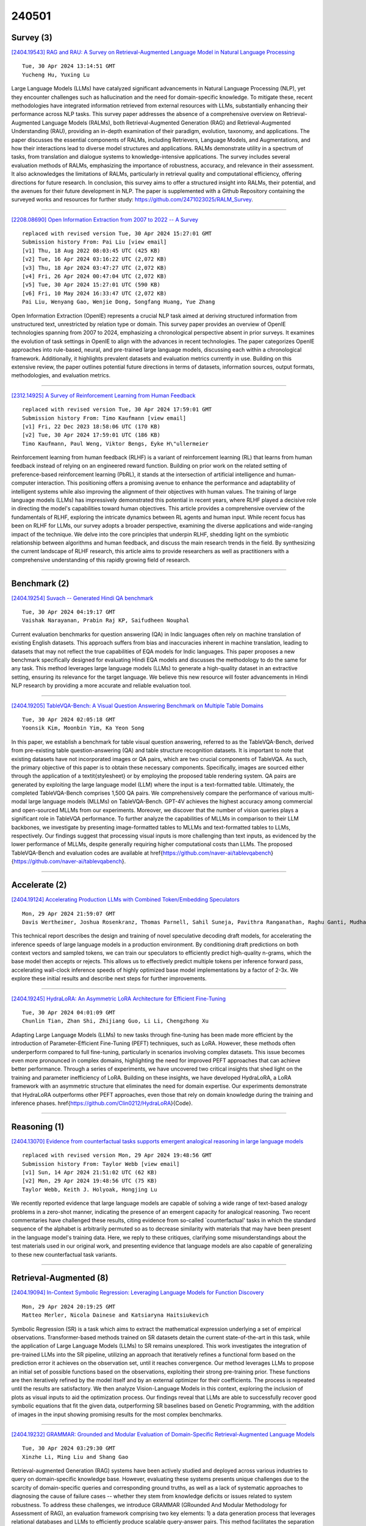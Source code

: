 240501
========

----------
Survey (3)
----------

`[2404.19543] RAG and RAU: A Survey on Retrieval-Augmented Language Model in Natural Language Processing <https://arxiv.org/abs/2404.19543>`__

::

    Tue, 30 Apr 2024 13:14:51 GMT
    Yucheng Hu, Yuxing Lu

Large Language Models (LLMs) have catalyzed significant advancements in Natural Language Processing (NLP), yet they encounter challenges such as hallucination and the need for domain-specific knowledge. To mitigate these, recent methodologies have integrated information retrieved from external resources with LLMs, substantially enhancing their performance across NLP tasks. This survey paper addresses the absence of a comprehensive overview on Retrieval-Augmented Language Models (RALMs), both Retrieval-Augmented Generation (RAG) and Retrieval-Augmented Understanding (RAU), providing an in-depth examination of their paradigm, evolution, taxonomy, and applications.
The paper discusses the essential components of RALMs, including Retrievers, Language Models, and Augmentations, and how their interactions lead to diverse model structures and applications. RALMs demonstrate utility in a spectrum of tasks, from translation and dialogue systems to knowledge-intensive applications. The survey includes several evaluation methods of RALMs, emphasizing the importance of robustness, accuracy, and relevance in their assessment. It also acknowledges the limitations of RALMs, particularly in retrieval quality and computational efficiency, offering directions for future research. In conclusion, this survey aims to offer a structured insight into RALMs, their potential, and the avenues for their future development in NLP.
The paper is supplemented with a Github Repository containing the surveyed works and resources for further study: https://github.com/2471023025/RALM_Survey.

------------

`[2208.08690] Open Information Extraction from 2007 to 2022 -- A Survey <https://arxiv.org/abs/2208.08690>`__

::

    replaced with revised version Tue, 30 Apr 2024 15:27:01 GMT
    Submission history From: Pai Liu [view email]
    [v1] Thu, 18 Aug 2022 08:03:45 UTC (425 KB)
    [v2] Tue, 16 Apr 2024 03:16:22 UTC (2,072 KB)
    [v3] Thu, 18 Apr 2024 03:47:27 UTC (2,072 KB)
    [v4] Fri, 26 Apr 2024 00:47:04 UTC (2,072 KB)
    [v5] Tue, 30 Apr 2024 15:27:01 UTC (590 KB)
    [v6] Fri, 10 May 2024 16:33:47 UTC (2,072 KB)
    Pai Liu, Wenyang Gao, Wenjie Dong, Songfang Huang, Yue Zhang

Open Information Extraction (OpenIE) represents a crucial NLP task aimed at deriving structured information from unstructured text, unrestricted by relation type or domain. This survey paper provides an overview of OpenIE technologies spanning from 2007 to 2024, emphasizing a chronological perspective absent in prior surveys. It examines the evolution of task settings in OpenIE to align with the advances in recent technologies. The paper categorizes OpenIE approaches into rule-based, neural, and pre-trained large language models, discussing each within a chronological framework. Additionally, it highlights prevalent datasets and evaluation metrics currently in use. Building on this extensive review, the paper outlines potential future directions in terms of datasets, information sources, output formats, methodologies, and evaluation metrics.

------------

`[2312.14925] A Survey of Reinforcement Learning from Human Feedback <https://arxiv.org/abs/2312.14925>`__

::

    replaced with revised version Tue, 30 Apr 2024 17:59:01 GMT
    Submission history From: Timo Kaufmann [view email]
    [v1] Fri, 22 Dec 2023 18:58:06 UTC (170 KB)
    [v2] Tue, 30 Apr 2024 17:59:01 UTC (186 KB)
    Timo Kaufmann, Paul Weng, Viktor Bengs, Eyke H\"ullermeier

Reinforcement learning from human feedback (RLHF) is a variant of reinforcement learning (RL) that learns from human feedback instead of relying on an engineered reward function. Building on prior work on the related setting of preference-based reinforcement learning (PbRL), it stands at the intersection of artificial intelligence and human-computer interaction. This positioning offers a promising avenue to enhance the performance and adaptability of intelligent systems while also improving the alignment of their objectives with human values. The training of large language models (LLMs) has impressively demonstrated this potential in recent years, where RLHF played a decisive role in directing the model's capabilities toward human objectives. This article provides a comprehensive overview of the fundamentals of RLHF, exploring the intricate dynamics between RL agents and human input. While recent focus has been on RLHF for LLMs, our survey adopts a broader perspective, examining the diverse applications and wide-ranging impact of the technique. We delve into the core principles that underpin RLHF, shedding light on the symbiotic relationship between algorithms and human feedback, and discuss the main research trends in the field. By synthesizing the current landscape of RLHF research, this article aims to provide researchers as well as practitioners with a comprehensive understanding of this rapidly growing field of research.

------------

-------------
Benchmark (2)
-------------

`[2404.19254] Suvach -- Generated Hindi QA benchmark <https://arxiv.org/abs/2404.19254>`__

::

    Tue, 30 Apr 2024 04:19:17 GMT
    Vaishak Narayanan, Prabin Raj KP, Saifudheen Nouphal

Current evaluation benchmarks for question answering (QA) in Indic languages often rely on machine translation of existing English datasets. This approach suffers from bias and inaccuracies inherent in machine translation, leading to datasets that may not reflect the true capabilities of EQA models for Indic languages. This paper proposes a new benchmark specifically designed for evaluating Hindi EQA models and discusses the methodology to do the same for any task. This method leverages large language models (LLMs) to generate a high-quality dataset in an extractive setting, ensuring its relevance for the target language. We believe this new resource will foster advancements in Hindi NLP research by providing a more accurate and reliable evaluation tool.

------------

`[2404.19205] TableVQA-Bench: A Visual Question Answering Benchmark on Multiple Table Domains <https://arxiv.org/abs/2404.19205>`__

::

    Tue, 30 Apr 2024 02:05:18 GMT
    Yoonsik Kim, Moonbin Yim, Ka Yeon Song

In this paper, we establish a benchmark for table visual question answering, referred to as the TableVQA-Bench, derived from pre-existing table question-answering (QA) and table structure recognition datasets. It is important to note that existing datasets have not incorporated images or QA pairs, which are two crucial components of TableVQA. As such, the primary objective of this paper is to obtain these necessary components. Specifically, images are sourced either through the application of a \textit{stylesheet} or by employing the proposed table rendering system. QA pairs are generated by exploiting the large language model (LLM) where the input is a text-formatted table. Ultimately, the completed TableVQA-Bench comprises 1,500 QA pairs. We comprehensively compare the performance of various multi-modal large language models (MLLMs) on TableVQA-Bench. GPT-4V achieves the highest accuracy among commercial and open-sourced MLLMs from our experiments. Moreover, we discover that the number of vision queries plays a significant role in TableVQA performance. To further analyze the capabilities of MLLMs in comparison to their LLM backbones, we investigate by presenting image-formatted tables to MLLMs and text-formatted tables to LLMs, respectively. Our findings suggest that processing visual inputs is more challenging than text inputs, as evidenced by the lower performance of MLLMs, despite generally requiring higher computational costs than LLMs. The proposed TableVQA-Bench and evaluation codes are available at \href{https://github.com/naver-ai/tablevqabench}{https://github.com/naver-ai/tablevqabench}.

------------

--------------
Accelerate (2)
--------------

`[2404.19124] Accelerating Production LLMs with Combined Token/Embedding Speculators <https://arxiv.org/abs/2404.19124>`__

::

    Mon, 29 Apr 2024 21:59:07 GMT
    Davis Wertheimer, Joshua Rosenkranz, Thomas Parnell, Sahil Suneja, Pavithra Ranganathan, Raghu Ganti, Mudhakar Srivatsa

This technical report describes the design and training of novel speculative decoding draft models, for accelerating the inference speeds of large language models in a production environment. By conditioning draft predictions on both context vectors and sampled tokens, we can train our speculators to efficiently predict high-quality n-grams, which the base model then accepts or rejects.
This allows us to effectively predict multiple tokens per inference forward pass, accelerating wall-clock inference speeds of highly optimized base model implementations by a factor of 2-3x. We explore these initial results and describe next steps for further improvements.

------------

`[2404.19245] HydraLoRA: An Asymmetric LoRA Architecture for Efficient Fine-Tuning <https://arxiv.org/abs/2404.19245>`__

::

    Tue, 30 Apr 2024 04:01:09 GMT
    Chunlin Tian, Zhan Shi, Zhijiang Guo, Li Li, Chengzhong Xu

Adapting Large Language Models (LLMs) to new tasks through fine-tuning has been made more efficient by the introduction of Parameter-Efficient Fine-Tuning (PEFT) techniques, such as LoRA. However, these methods often underperform compared to full fine-tuning, particularly in scenarios involving complex datasets. This issue becomes even more pronounced in complex domains, highlighting the need for improved PEFT approaches that can achieve better performance. Through a series of experiments, we have uncovered two critical insights that shed light on the training and parameter inefficiency of LoRA.
Building on these insights, we have developed HydraLoRA, a LoRA framework with an asymmetric structure that eliminates the need for domain expertise. Our experiments demonstrate that HydraLoRA outperforms other PEFT approaches, even those that rely on domain knowledge during the training and inference phases.
\href{https://github.com/Clin0212/HydraLoRA}{Code}.

------------

-------------
Reasoning (1)
-------------

`[2404.13070] Evidence from counterfactual tasks supports emergent analogical reasoning in large language models <https://arxiv.org/abs/2404.13070>`__

::

    replaced with revised version Mon, 29 Apr 2024 19:48:56 GMT
    Submission history From: Taylor Webb [view email]
    [v1] Sun, 14 Apr 2024 21:51:02 UTC (62 KB)
    [v2] Mon, 29 Apr 2024 19:48:56 UTC (75 KB)
    Taylor Webb, Keith J. Holyoak, Hongjing Lu

We recently reported evidence that large language models are capable of solving a wide range of text-based analogy problems in a zero-shot manner, indicating the presence of an emergent capacity for analogical reasoning. Two recent commentaries have challenged these results, citing evidence from so-called `counterfactual' tasks in which the standard sequence of the alphabet is arbitrarily permuted so as to decrease similarity with materials that may have been present in the language model's training data. Here, we reply to these critiques, clarifying some misunderstandings about the test materials used in our original work, and presenting evidence that language models are also capable of generalizing to these new counterfactual task variants.

------------

-----------------------
Retrieval-Augmented (8)
-----------------------

`[2404.19094] In-Context Symbolic Regression: Leveraging Language Models for Function Discovery <https://arxiv.org/abs/2404.19094>`__

::

    Mon, 29 Apr 2024 20:19:25 GMT
    Matteo Merler, Nicola Dainese and Katsiaryna Haitsiukevich

Symbolic Regression (SR) is a task which aims to extract the mathematical expression underlying a set of empirical observations. Transformer-based methods trained on SR datasets detain the current state-of-the-art in this task, while the application of Large Language Models (LLMs) to SR remains unexplored. This work investigates the integration of pre-trained LLMs into the SR pipeline, utilizing an approach that iteratively refines a functional form based on the prediction error it achieves on the observation set, until it reaches convergence. Our method leverages LLMs to propose an initial set of possible functions based on the observations, exploiting their strong pre-training prior. These functions are then iteratively refined by the model itself and by an external optimizer for their coefficients. The process is repeated until the results are satisfactory. We then analyze Vision-Language Models in this context, exploring the inclusion of plots as visual inputs to aid the optimization process. Our findings reveal that LLMs are able to successfully recover good symbolic equations that fit the given data, outperforming SR baselines based on Genetic Programming, with the addition of images in the input showing promising results for the most complex benchmarks.

------------

`[2404.19232] GRAMMAR: Grounded and Modular Evaluation of Domain-Specific Retrieval-Augmented Language Models <https://arxiv.org/abs/2404.19232>`__

::

    Tue, 30 Apr 2024 03:29:30 GMT
    Xinzhe Li, Ming Liu and Shang Gao

Retrieval-augmented Generation (RAG) systems have been actively studied and deployed across various industries to query on domain-specific knowledge base.
However, evaluating these systems presents unique challenges due to the scarcity of domain-specific queries and corresponding ground truths, as well as a lack of systematic approaches to diagnosing the cause of failure cases -- whether they stem from knowledge deficits or issues related to system robustness. To address these challenges, we introduce GRAMMAR (GRounded And Modular Methodology for Assessment of RAG), an evaluation framework comprising two key elements: 1) a data generation process that leverages relational databases and LLMs to efficiently produce scalable query-answer pairs. This method facilitates the separation of query logic from linguistic variations for enhanced debugging capabilities; and 2) an evaluation framework that differentiates knowledge gaps from robustness and enables the identification of defective modules. Our empirical results underscore the limitations of current reference-free evaluation approaches and the reliability of GRAMMAR to accurately identify model vulnerabilities.

------------

`[2404.19486] Safe Training with Sensitive In-domain Data: Leveraging Data Fragmentation To Mitigate Linkage Attacks <https://arxiv.org/abs/2404.19486>`__

::

    Tue, 30 Apr 2024 12:09:55 GMT
    Mariia Ignashina, Julia Ive

Current text generation models are trained using real data which can potentially contain sensitive information, such as confidential patient information and the like. Under certain conditions output of the training data which they have memorised can be triggered, exposing sensitive data. To mitigate against this risk we propose a safer alternative which sees fragmented data in the form of domain-specific short phrases randomly grouped together shared instead of full texts. Thus, text fragments that could re-identify an individual cannot be reproduced by the model in one sequence, giving significant protection against linkage attacks. We fine-tune several state-of-the-art LLMs using meaningful syntactic chunks to explore their utility. In particular, we fine-tune BERT-based models to predict two cardiovascular diagnoses. Our results demonstrate the capacity of LLMs to benefit from the pre-trained knowledge and deliver classification results when fine-tuned with fragmented data comparable to fine-tuning with full training data.

------------

`[2404.19543] RAG and RAU: A Survey on Retrieval-Augmented Language Model in Natural Language Processing <https://arxiv.org/abs/2404.19543>`__

::

    Tue, 30 Apr 2024 13:14:51 GMT
    Yucheng Hu, Yuxing Lu

Large Language Models (LLMs) have catalyzed significant advancements in Natural Language Processing (NLP), yet they encounter challenges such as hallucination and the need for domain-specific knowledge. To mitigate these, recent methodologies have integrated information retrieved from external resources with LLMs, substantially enhancing their performance across NLP tasks. This survey paper addresses the absence of a comprehensive overview on Retrieval-Augmented Language Models (RALMs), both Retrieval-Augmented Generation (RAG) and Retrieval-Augmented Understanding (RAU), providing an in-depth examination of their paradigm, evolution, taxonomy, and applications.
The paper discusses the essential components of RALMs, including Retrievers, Language Models, and Augmentations, and how their interactions lead to diverse model structures and applications. RALMs demonstrate utility in a spectrum of tasks, from translation and dialogue systems to knowledge-intensive applications. The survey includes several evaluation methods of RALMs, emphasizing the importance of robustness, accuracy, and relevance in their assessment. It also acknowledges the limitations of RALMs, particularly in retrieval quality and computational efficiency, offering directions for future research. In conclusion, this survey aims to offer a structured insight into RALMs, their potential, and the avenues for their future development in NLP.
The paper is supplemented with a Github Repository containing the surveyed works and resources for further study: https://github.com/2471023025/RALM_Survey.

------------

`[2404.19705] When to Retrieve: Teaching LLMs to Utilize Information Retrieval Effectively <https://arxiv.org/abs/2404.19705>`__

::

    Tue, 30 Apr 2024 16:52:55 GMT
    Tiziano Labruna, Jon Ander Campos, Gorka Azkune

In this paper, we demonstrate how Large Language Models (LLMs) can effectively learn to use an off-the-shelf information retrieval (IR) system specifically when additional context is required to answer a given question.
Given the performance of IR systems, the optimal strategy for question answering does not always entail external information retrieval; rather, it often involves leveraging the parametric memory of the LLM itself. Prior research has identified this phenomenon in the PopQA dataset, wherein the most popular questions are effectively addressed using the LLM's parametric memory, while less popular ones require IR system usage. Following this, we propose a tailored training approach for LLMs, leveraging existing open-domain question answering datasets. Here, LLMs are trained to generate a special token, <RET>, when they do not know the answer to a question. Our evaluation of the Adaptive Retrieval LLM (Adapt-LLM) on the PopQA dataset showcases improvements over the same LLM under three configurations: (i) retrieving information for all the questions, (ii) using always the parametric memory of the LLM, and (iii) using a popularity threshold to decide when to use a retriever. Through our analysis, we demonstrate that Adapt-LLM is able to generate the <RET> token when it determines that it does not know how to answer a question, indicating the need for IR, while it achieves notably high accuracy levels when it chooses to rely only on its parametric memory.

------------

`[2404.19729] A Framework for Leveraging Human Computation Gaming to Enhance Knowledge Graphs for Accuracy Critical Generative AI Applications <https://arxiv.org/abs/2404.19729>`__

::

    Tue, 30 Apr 2024 17:24:55 GMT
    Steph Buongiorno, Corey Clark

External knowledge graphs (KGs) can be used to augment large language models (LLMs), while simultaneously providing an explainable knowledge base of facts that can be inspected by a human. This approach may be particularly valuable in domains where explainability is critical, like human trafficking data analysis.
However, creating KGs can pose challenges. KGs parsed from documents may comprise explicit connections (those directly stated by a document) but miss implicit connections (those obvious to a human although not directly stated).
To address these challenges, this preliminary research introduces the GAME-KG framework, standing for "Gaming for Augmenting Metadata and Enhancing Knowledge Graphs." GAME-KG is a federated approach to modifying explicit as well as implicit connections in KGs by using crowdsourced feedback collected through video games. GAME-KG is shown through two demonstrations: a Unity test scenario from Dark Shadows, a video game that collects feedback on KGs parsed from US Department of Justice (DOJ) Press Releases on human trafficking, and a following experiment where OpenAI's GPT-4 is prompted to answer questions based on a modified and unmodified KG. Initial results suggest that GAME-KG can be an effective framework for enhancing KGs, while simultaneously providing an explainable set of structured facts verified by humans.

------------

`[2404.19744] PrivComp-KG : Leveraging Knowledge Graph and Large Language Models for Privacy Policy Compliance Verification <https://arxiv.org/abs/2404.19744>`__

::

    Tue, 30 Apr 2024 17:44:44 GMT
    Leon Garza, Lavanya Elluri, Anantaa Kotal, Aritran Piplai, Deepti Gupta, and Anupam Joshi

Data protection and privacy is becoming increasingly crucial in the digital era. Numerous companies depend on third-party vendors and service providers to carry out critical functions within their operations, encompassing tasks such as data handling and storage. However, this reliance introduces potential vulnerabilities, as these vendors' security measures and practices may not always align with the standards expected by regulatory bodies. Businesses are required, often under the penalty of law, to ensure compliance with the evolving regulatory rules. Interpreting and implementing these regulations pose challenges due to their complexity. Regulatory documents are extensive, demanding significant effort for interpretation, while vendor-drafted privacy policies often lack the detail required for full legal compliance, leading to ambiguity. To ensure a concise interpretation of the regulatory requirements and compliance of organizational privacy policy with said regulations, we propose a Large Language Model (LLM) and Semantic Web based approach for privacy compliance. In this paper, we develop the novel Privacy Policy Compliance Verification Knowledge Graph, PrivComp-KG. It is designed to efficiently store and retrieve comprehensive information concerning privacy policies, regulatory frameworks, and domain-specific knowledge pertaining to the legal landscape of privacy. Using Retrieval Augmented Generation, we identify the relevant sections in a privacy policy with corresponding regulatory rules. This information about individual privacy policies is populated into the PrivComp-KG. Combining this with the domain context and rules, the PrivComp-KG can be queried to check for compliance with privacy policies by each vendor against relevant policy regulations. We demonstrate the relevance of the PrivComp-KG, by verifying compliance of privacy policy documents for various organizations.

------------

`[2404.19360] Large Language Model Informed Patent Image Retrieval <https://arxiv.org/abs/2404.19360>`__

::

    Tue, 30 Apr 2024 08:45:16 GMT
    Hao-Cheng Lo, Jung-Mei Chu, Jieh Hsiang, Chun-Chieh Cho

In patent prosecution, image-based retrieval systems for identifying similarities between current patent images and prior art are pivotal to ensure the novelty and non-obviousness of patent applications. Despite their growing popularity in recent years, existing attempts, while effective at recognizing images within the same patent, fail to deliver practical value due to their limited generalizability in retrieving relevant prior art. Moreover, this task inherently involves the challenges posed by the abstract visual features of patent images, the skewed distribution of image classifications, and the semantic information of image descriptions. Therefore, we propose a language-informed, distribution-aware multimodal approach to patent image feature learning, which enriches the semantic understanding of patent image by integrating Large Language Models and improves the performance of underrepresented classes with our proposed distribution-aware contrastive losses. Extensive experiments on DeepPatent2 dataset show that our proposed method achieves state-of-the-art or comparable performance in image-based patent retrieval with mAP +53.3%, Recall@10 +41.8%, and MRR@10 +51.9%.
Furthermore, through an in-depth user analysis, we explore our model in aiding patent professionals in their image retrieval efforts, highlighting the model's real-world applicability and effectiveness.

------------

---------
Agent (4)
---------

`[2404.19065] HELPER-X: A Unified Instructable Embodied Agent to Tackle Four Interactive Vision-Language Domains with Memory-Augmented Language Models <https://arxiv.org/abs/2404.19065>`__

::

    Mon, 29 Apr 2024 19:12:42 GMT
    Gabriel Sarch, Sahil Somani, Raghav Kapoor, Michael J. Tarr, Katerina Fragkiadaki

Recent research on instructable agents has used memory-augmented Large Language Models (LLMs) as task planners, a technique that retrieves language-program examples relevant to the input instruction and uses them as in-context examples in the LLM prompt to improve the performance of the LLM in inferring the correct action and task plans. In this technical report, we extend the capabilities of HELPER, by expanding its memory with a wider array of examples and prompts, and by integrating additional APIs for asking questions. This simple expansion of HELPER into a shared memory enables the agent to work across the domains of executing plans from dialogue, natural language instruction following, active question asking, and commonsense room reorganization. We evaluate the agent on four diverse interactive visual-language embodied agent benchmarks: ALFRED, TEACh, DialFRED, and the Tidy Task. HELPER-X achieves few-shot, state-of-the-art performance across these benchmarks using a single agent, without requiring in-domain training, and remains competitive with agents that have undergone in-domain training.

------------

`[2404.18978] Towards Generalizable Agents in Text-Based Educational Environments: A Study of Integrating RL with LLMs <https://arxiv.org/abs/2404.18978>`__

::

    Mon, 29 Apr 2024 14:53:48 GMT
    Bahar Radmehr, Adish Singla, Tanja K\"aser

There has been a growing interest in developing learner models to enhance learning and teaching experiences in educational environments. However, existing works have primarily focused on structured environments relying on meticulously crafted representations of tasks, thereby limiting the agent's ability to generalize skills across tasks. In this paper, we aim to enhance the generalization capabilities of agents in open-ended text-based learning environments by integrating Reinforcement Learning (RL) with Large Language Models (LLMs). We investigate three types of agents: (i) RL-based agents that utilize natural language for state and action representations to find the best interaction strategy, (ii) LLM-based agents that leverage the model's general knowledge and reasoning through prompting, and (iii) hybrid LLM-assisted RL agents that combine these two strategies to improve agents' performance and generalization. To support the development and evaluation of these agents, we introduce PharmaSimText, a novel benchmark derived from the PharmaSim virtual pharmacy environment designed for practicing diagnostic conversations. Our results show that RL-based agents excel in task completion but lack in asking quality diagnostic questions. In contrast, LLM-based agents perform better in asking diagnostic questions but fall short of completing the task. Finally, hybrid LLM-assisted RL agents enable us to overcome these limitations, highlighting the potential of combining RL and LLMs to develop high-performing agents for open-ended learning environments.

------------

`[2309.17288] AutoAgents: A Framework for Automatic Agent Generation <https://arxiv.org/abs/2309.17288>`__

::

    replaced with revised version Mon, 29 Apr 2024 18:38:26 GMT
    Submission history From: Guangyao Chen [view email]
    [v1] Fri, 29 Sep 2023 14:46:30 UTC (12,661 KB)
    [v2] Sun, 15 Oct 2023 13:36:06 UTC (12,638 KB)
    [v3] Mon, 29 Apr 2024 18:38:26 UTC (17,114 KB)
    Guangyao Chen, Siwei Dong, Yu Shu, Ge Zhang, Jaward Sesay, B\"orje F. Karlsson, Jie Fu, Yemin Shi

Large language models (LLMs) have enabled remarkable advances in automated task-solving with multi-agent systems. However, most existing LLM-based multi-agent approaches rely on predefined agents to handle simple tasks, limiting the adaptability of multi-agent collaboration to different scenarios. Therefore, we introduce AutoAgents, an innovative framework that adaptively generates and coordinates multiple specialized agents to build an AI team according to different tasks. Specifically, AutoAgents couples the relationship between tasks and roles by dynamically generating multiple required agents based on task content and planning solutions for the current task based on the generated expert agents. Multiple specialized agents collaborate with each other to efficiently accomplish tasks. Concurrently, an observer role is incorporated into the framework to reflect on the designated plans and agents' responses and improve upon them. Our experiments on various benchmarks demonstrate that AutoAgents generates more coherent and accurate solutions than the existing multi-agent methods. This underscores the significance of assigning different roles to different tasks and of team cooperation, offering new perspectives for tackling complex tasks. The repository of this project is available at this https URL.

------------

`[2404.18081] ComposerX: Multi-Agent Symbolic Music Composition with LLMs <https://arxiv.org/abs/2404.18081>`__

::

    replaced with revised version Tue, 30 Apr 2024 14:14:26 GMT
    Submission history From: Qikai Yang [view email]
    [v1] Sun, 28 Apr 2024 06:17:42 UTC (8,874 KB)
    [v2] Tue, 30 Apr 2024 14:14:26 UTC (8,874 KB)
    Qixin Deng, Qikai Yang, Ruibin Yuan, Yipeng Huang, Yi Wang, Xubo Liu, Zeyue Tian, Jiahao Pan, Ge Zhang, Hanfeng Lin, Yizhi Li, Yinghao Ma, Jie Fu, Chenghua Lin, Emmanouil Benetos, Wenwu Wang, Guangyu Xia, Wei Xue, Yike Guo

Music composition represents the creative side of humanity, and itself is a complex task that requires abilities to understand and generate information with long dependency and harmony constraints. While demonstrating impressive capabilities in STEM subjects, current LLMs easily fail in this task, generating ill-written music even when equipped with modern techniques like In-Context-Learning and Chain-of-Thoughts. To further explore and enhance LLMs' potential in music composition by leveraging their reasoning ability and the large knowledge base in music history and theory, we propose ComposerX, an agent-based symbolic music generation framework. We find that applying a multi-agent approach significantly improves the music composition quality of GPT-4. The results demonstrate that ComposerX is capable of producing coherent polyphonic music compositions with captivating melodies, while adhering to user instructions.

------------

----------
Other (48)
----------

`[2404.19146] Automated Construction of Theme-specific Knowledge Graphs <https://arxiv.org/abs/2404.19146>`__

::

    Mon, 29 Apr 2024 23:14:14 GMT
    Linyi Ding, Sizhe Zhou, Jinfeng Xiao, Jiawei Han

Despite widespread applications of knowledge graphs (KGs) in various tasks such as question answering and intelligent conversational systems, existing KGs face two major challenges: information granularity and deficiency in timeliness. These hinder considerably the retrieval and analysis of in-context, fine-grained, and up-to-date knowledge from KGs, particularly in highly specialized themes (e.g., specialized scientific research) and rapidly evolving contexts (e.g., breaking news or disaster tracking). To tackle such challenges, we propose a theme-specific knowledge graph (i.e., ThemeKG), a KG constructed from a theme-specific corpus, and design an unsupervised framework for ThemeKG construction (named TKGCon). The framework takes raw theme-specific corpus and generates a high-quality KG that includes salient entities and relations under the theme. Specifically, we start with an entity ontology of the theme from Wikipedia, based on which we then generate candidate relations by Large Language Models (LLMs) to construct a relation ontology. To parse the documents from the theme corpus, we first map the extracted entity pairs to the ontology and retrieve the candidate relations. Finally, we incorporate the context and ontology to consolidate the relations for entity pairs. We observe that directly prompting GPT-4 for theme-specific KG leads to inaccurate entities (such as "two main types" as one entity in the query result) and unclear (such as "is", "has") or wrong relations (such as "have due to", "to start"). In contrast, by constructing the theme-specific KG step by step, our model outperforms GPT-4 and could consistently identify accurate entities and relations. Experimental results also show that our framework excels in evaluations compared with various KG construction baselines.

------------

`[2404.19234] Multi-hop Question Answering over Knowledge Graphs using Large Language Models <https://arxiv.org/abs/2404.19234>`__

::

    Tue, 30 Apr 2024 03:31:03 GMT
    Abir Chakraborty

Knowledge graphs (KGs) are large datasets with specific structures representing large knowledge bases (KB) where each node represents a key entity and relations amongst them are typed edges. Natural language queries formed to extract information from a KB entail starting from specific nodes and reasoning over multiple edges of the corresponding KG to arrive at the correct set of answer nodes. Traditional approaches of question answering on KG are based on (a) semantic parsing (SP), where a logical form (e.g., S-expression, SPARQL query, etc.) is generated using node and edge embeddings and then reasoning over these representations or tuning language models to generate the final answer directly, or (b) information-retrieval based that works by extracting entities and relations sequentially. In this work, we evaluate the capability of (LLMs) to answer questions over KG that involve multiple hops. We show that depending upon the size and nature of the KG we need different approaches to extract and feed the relevant information to an LLM since every LLM comes with a fixed context window. We evaluate our approach on six KGs with and without the availability of example-specific sub-graphs and show that both the IR and SP-based methods can be adopted by LLMs resulting in an extremely competitive performance.

------------

`[2404.19336] Improving LLM Classification of Logical Errors by Integrating Error Relationship into Prompts <https://arxiv.org/abs/2404.19336>`__

::

    Tue, 30 Apr 2024 08:03:22 GMT
    Yanggyu Lee, Suchae Jeong, Jihie Kim

LLMs trained in the understanding of programming syntax are now providing effective assistance to developers and are being used in programming education such as in generation of coding problem examples or providing code explanations. A key aspect of programming education is understanding and dealing with error message. However, 'logical errors' in which the program operates against the programmer's intentions do not receive error messages from the compiler. In this study, building on existing research on programming errors, we first define the types of logical errors that can occur in programming in general. Based on the definition, we propose an effective approach for detecting logical errors with LLMs that makes use of relations among error types in the Chain-of-Thought and Tree-of-Thought prompts. The experimental results indicate that when such logical error descriptions in the prompt are used, the average classifition performance is about 21% higher than the ones without them. We also conducted an experiment for exploiting the relations among errors in generating a new logical error dataset using LLMs. As there is very limited dataset for logical errors such benchmark dataset can be very useful for various programming related applications. We expect that our work can assist novice programmers in identifying the causes of code errors and correct them more effectively.

------------

`[2404.19721] PANGeA: Procedural Artificial Narrative using Generative AI for Turn-Based Video Games <https://arxiv.org/abs/2404.19721>`__

::

    Tue, 30 Apr 2024 17:11:54 GMT
    Steph Buongiorno, Lawrence Jake Klinkert, Tanishq Chawla, Zixin Zhuang, Corey Clark

This research introduces Procedural Artificial Narrative using Generative AI (PANGeA), a structured approach for leveraging large language models (LLMs), guided by a game designer's high-level criteria, to generate narrative content for turn-based role-playing video games (RPGs). Distinct from prior applications of LLMs used for video game design, PANGeA innovates by not only generating game level data (which includes, but is not limited to, setting, key items, and non-playable characters (NPCs)), but by also fostering dynamic, free-form interactions between the player and the environment that align with the procedural game narrative. The NPCs generated by PANGeA are personality-biased and express traits from the Big 5 Personality Model in their generated responses. PANGeA addresses challenges behind ingesting free-form text input, which can prompt LLM responses beyond the scope of the game narrative. A novel validation system that uses the LLM's intelligence evaluates text input and aligns generated responses with the unfolding narrative. Making these interactions possible, PANGeA is supported by a server that hosts a custom memory system that supplies context for augmenting generated responses thus aligning them with the procedural narrative. For its broad application, the server has a REST interface enabling any game engine to integrate directly with PANGeA, as well as an LLM interface adaptable with local or private LLMs.
PANGeA's ability to foster dynamic narrative generation by aligning responses with the procedural narrative is demonstrated through an empirical study and ablation test of two versions of a demo game. These are, a custom, browser-based GPT and a Unity demo. As the results show, PANGeA holds potential to assist game designers in using LLMs to generate narrative-consistent content even when provided varied and unpredictable, free-form text input.

------------

`[2404.19048] A Framework for Real-time Safeguarding the Text Generation of Large Language <https://arxiv.org/abs/2404.19048>`__

::

    Mon, 29 Apr 2024 18:40:01 GMT
    Ximing Dong, Dayi Lin, Shaowei Wang, Ahmed E. Hassan

Large Language Models (LLMs) have significantly advanced natural language processing (NLP) tasks but also pose ethical and societal risks due to their propensity to generate harmful content. To address this, various approaches have been developed to safeguard LLMs from producing unsafe content. However, existing methods have limitations, including the need for training specific control models and proactive intervention during text generation, that lead to quality degradation and increased computational overhead. To mitigate those limitations, we propose LLMSafeGuard, a lightweight framework to safeguard LLM text generation in real-time. LLMSafeGuard integrates an external validator into the beam search algorithm during decoding, rejecting candidates that violate safety constraints while allowing valid ones to proceed. We introduce a similarity based validation approach, simplifying constraint introduction and eliminating the need for control model training. Additionally, LLMSafeGuard employs a context-wise timing selection strategy, intervening LLMs only when necessary. We evaluate LLMSafe-Guard on two tasks, detoxification and copyright safeguarding, and demonstrate its superior performance over SOTA baselines. For instance, LLMSafeGuard reduces the average toxic score of. LLM output by 29.7% compared to the best baseline meanwhile preserving similar linguistic quality as natural output in detoxification task. Similarly, in the copyright task, LLMSafeGuard decreases the Longest Common Subsequence (LCS) by 56.2% compared to baselines. Moreover, our context-wise timing selection strategy reduces inference time by at least 24% meanwhile maintaining comparable effectiveness as validating each time step. LLMSafeGuard also offers tunable parameters to balance its effectiveness and efficiency.

------------

`[2404.19055] Plan of Thoughts: Heuristic-Guided Problem Solving with Large Language Models <https://arxiv.org/abs/2404.19055>`__

::

    Mon, 29 Apr 2024 18:51:17 GMT
    Houjun Liu

While language models (LMs) offer significant capability in zero-shot reasoning tasks across a wide range of domains, they do not perform satisfactorily in problems which requires multi-step reasoning. Previous approaches to mitigate this involves breaking a larger, multi-step task into sub-tasks and asking the language model to generate proposals ("thoughts") for each sub-task and using exhaustive planning approaches such as DFS to compose a solution. In this work, we leverage this idea to introduce two new contributions: first, we formalize a planning-based approach to perform multi-step problem solving with LMs via Partially Observable Markov Decision Processes (POMDPs), with the LM's own reflections about the value of a state used as a search heuristic; second, leveraging the online POMDP solver POMCP, we demonstrate a superior success rate of 89.4% on the Game of 24 task as compared to existing approaches while also offering better anytime performance characteristics than fixed tree-search which is used previously. Taken together, these contributions allow modern LMs to decompose and solve larger-scale reasoning tasks more effectively.

------------

`[2404.19063] SuperCLUE-Fin: Graded Fine-Grained Analysis of Chinese LLMs on Diverse Financial Tasks and Applications <https://arxiv.org/abs/2404.19063>`__

::

    Mon, 29 Apr 2024 19:04:35 GMT
    Liang Xu, Lei Zhu, Yaotong Wu, Hang Xue

The SuperCLUE-Fin (SC-Fin) benchmark is a pioneering evaluation framework tailored for Chinese-native financial large language models (FLMs). It assesses FLMs across six financial application domains and twenty-five specialized tasks, encompassing theoretical knowledge and practical applications such as compliance, risk management, and investment analysis. Using multi-turn, open-ended conversations that mimic real-life scenarios, SC-Fin measures models on a range of criteria, including accurate financial understanding, logical reasoning, clarity, computational efficiency, business acumen, risk perception, and compliance with Chinese regulations.
In a rigorous evaluation involving over a thousand questions, SC-Fin identifies a performance hierarchy where domestic models like GLM-4 and MoonShot-v1-128k outperform others with an A-grade, highlighting the potential for further development in transforming theoretical knowledge into pragmatic financial solutions. This benchmark serves as a critical tool for refining FLMs in the Chinese context, directing improvements in financial knowledge databases, standardizing financial interpretations, and promoting models that prioritize compliance, risk management, and secure practices.
We create a contextually relevant and comprehensive benchmark that drives the development of AI in the Chinese financial sector. SC-Fin facilitates the advancement and responsible deployment of FLMs, offering valuable insights for enhancing model performance and usability for both individual and institutional users in the Chinese market..~\footnote{Our benchmark can be found at \url{https://www.CLUEbenchmarks.com}}.

------------

`[2404.19159] What Drives Performance in Multilingual Language Models? <https://arxiv.org/abs/2404.19159>`__

::

    Mon, 29 Apr 2024 23:49:19 GMT
    Sina Bagheri Nezhad and Ameeta Agrawal

This study investigates the factors influencing the performance of multilingual large language models (MLLMs) across diverse languages. We study 6 MLLMs, including masked language models, autoregressive models, and instruction-tuned LLMs, on the SIB-200 dataset, a topic classification dataset encompassing 204 languages. Our analysis considers three scenarios: ALL languages, SEEN languages (present in the model's pretraining data), and UNSEEN languages (not present or documented in the model's pretraining data in any meaningful way). We examine the impact of factors such as pretraining data size, general resource availability, language family, and script type on model performance. Decision tree analysis reveals that pretraining data size is the most influential factor for SEEN languages. However, interestingly, script type and language family are crucial for UNSEEN languages, highlighting the importance of cross-lingual transfer learning. Notably, model size and architecture do not significantly alter the most important features identified.
Our findings provide valuable insights into the strengths and limitations of current MLLMs and hope to guide the development of more effective and equitable multilingual NLP systems.

------------

`[2404.19335] StablePT: Towards Stable Prompting for Few-shot Learning via Input Separation <https://arxiv.org/abs/2404.19335>`__

::

    Tue, 30 Apr 2024 08:01:49 GMT
    Xiaoming Liu, Chen Liu, Zhaohan Zhang, Chengzhengxu Li, Longtian Wang, Yu Lan, Chao Shen

Large language models have shown their ability to become effective few-shot learners with prompting, revoluting the paradigm of learning with data scarcity. However, this approach largely depends on the quality of prompt initialization, and always exhibits large variability among different runs.
Such property makes prompt tuning highly unreliable and vulnerable to poorly constructed prompts, which limits its extension to more real-world applications. To tackle this issue, we propose to treat the hard prompt and soft prompt as separate inputs to mitigate noise brought by the prompt initialization. Furthermore, we optimize soft prompts with contrastive learning for utilizing class-aware information in the training process to maintain model performance. Experimental results demonstrate that \sysname outperforms state-of-the-art methods by 7.20% in accuracy and reduces the standard deviation by 2.02 on average. Furthermore, extensive experiments underscore its robustness and stability across 7 datasets covering various tasks.

------------

`[2404.19369] Evaluating Telugu Proficiency in Large Language Models_ A Comparative Analysis of ChatGPT and Gemini <https://arxiv.org/abs/2404.19369>`__

::

    Tue, 30 Apr 2024 08:55:01 GMT
    Katikela Sreeharsha Kishore, Rahimanuddin Shaik

The growing prominence of large language models (LLMs) necessitates the exploration of their capabilities beyond English. This research investigates the Telugu language proficiency of ChatGPT and Gemini, two leading LLMs.
Through a designed set of 20 questions encompassing greetings, grammar, vocabulary, common phrases, task completion, and situational reasoning, the study delves into their strengths and weaknesses in handling Telugu. The analysis aims to identify the LLM that demonstrates a deeper understanding of Telugu grammatical structures, possesses a broader vocabulary, and exhibits superior performance in tasks like writing and reasoning. By comparing their ability to comprehend and use everyday Telugu expressions, the research sheds light on their suitability for real-world language interaction. Furthermore, the evaluation of adaptability and reasoning capabilities provides insights into how each LLM leverages Telugu to respond to dynamic situations. This comparative analysis contributes to the ongoing discussion on multilingual capabilities in AI and paves the way for future research in developing LLMs that can seamlessly integrate with Telugu-speaking communities.

------------

`[2404.19409] Countering Reward Over-optimization in LLM with Demonstration-Guided Reinforcement Learning <https://arxiv.org/abs/2404.19409>`__

::

    Tue, 30 Apr 2024 09:57:21 GMT
    Mathieu Rita, Florian Strub, Rahma Chaabouni, Paul Michel, Emmanuel Dupoux, Olivier Pietquin

While Reinforcement Learning (RL) has been proven essential for tuning large language models (LLMs), it can lead to reward over-optimization (ROO). Existing approaches address ROO by adding KL regularization, requiring computationally expensive hyperparameter tuning. Additionally, KL regularization focuses solely on regularizing the language policy, neglecting a potential source of regularization: the reward function itself. Inspired by demonstration-guided RL, we here introduce the Reward Calibration from Demonstration (RCfD), which leverages human demonstrations and a reward model to recalibrate the reward objective. Formally, given a prompt, the RCfD objective minimizes the distance between the demonstrations' and LLM's rewards rather than directly maximizing the reward function. This objective shift avoids incentivizing the LLM to exploit the reward model and promotes more natural and diverse language generation. We show the effectiveness of RCfD on three language tasks, which achieves comparable performance to carefully tuned baselines while mitigating ROO.

------------

`[2404.19432] Can Large Language Models put 2 and 2 together? Probing for Entailed Arithmetical Relationships <https://arxiv.org/abs/2404.19432>`__

::

    Tue, 30 Apr 2024 10:28:04 GMT
    D. Panas, S. Seth and V. Belle

Two major areas of interest in the era of Large Language Models regard questions of what do LLMs know, and if and how they may be able to reason (or rather, approximately reason). Since to date these lines of work progressed largely in parallel (with notable exceptions), we are interested in investigating the intersection: probing for reasoning about the implicitly-held knowledge. Suspecting the performance to be lacking in this area, we use a very simple set-up of comparisons between cardinalities associated with elements of various subjects (e.g. the number of legs a bird has versus the number of wheels on a tricycle). We empirically demonstrate that although LLMs make steady progress in knowledge acquisition and (pseudo)reasoning with each new GPT release, their capabilities are limited to statistical inference only. It is difficult to argue that pure statistical learning can cope with the combinatorial explosion inherent in many commonsense reasoning tasks, especially once arithmetical notions are involved. Further, we argue that bigger is not always better and chasing purely statistical improvements is flawed at the core, since it only exacerbates the dangerous conflation of the production of correct answers with genuine reasoning ability.

------------

`[2404.19482] FactCheck Editor: Multilingual Text Editor with End-to-End fact-checking <https://arxiv.org/abs/2404.19482>`__

::

    Tue, 30 Apr 2024 11:55:20 GMT
    Vinay Setty

We introduce 'FactCheck Editor', an advanced text editor designed to automate fact-checking and correct factual inaccuracies. Given the widespread issue of misinformation, often a result of unintentional mistakes by content creators, our tool aims to address this challenge. It supports over 90 languages and utilizes transformer models to assist humans in the labor-intensive process of fact verification. This demonstration showcases a complete workflow that detects text claims in need of verification, generates relevant search engine queries, and retrieves appropriate documents from the web. It employs Natural Language Inference (NLI) to predict the veracity of claims and uses LLMs to summarize the evidence and suggest textual revisions to correct any errors in the text. Additionally, the effectiveness of models used in claim detection and veracity assessment is evaluated across multiple languages.

------------

`[2404.19509] Do Large Language Models Understand Conversational Implicature -- A case study with a chinese sitcom <https://arxiv.org/abs/2404.19509>`__

::

    Tue, 30 Apr 2024 12:43:53 GMT
    Shisen Yue, Siyuan Song, Xinyuan Cheng and Hai Hu

Understanding the non-literal meaning of an utterance is critical for large language models (LLMs) to become human-like social communicators. In this work, we introduce SwordsmanImp, the first Chinese multi-turn-dialogue-based dataset aimed at conversational implicature, sourced from dialogues in the Chinese sitcom $\textit{My Own Swordsman}$. It includes 200 carefully handcrafted questions, all annotated on which Gricean maxims have been violated. We test eight close-source and open-source LLMs under two tasks: a multiple-choice question task and an implicature explanation task. Our results show that GPT-4 attains human-level accuracy (94%) on multiple-choice questions. CausalLM demonstrates a 78.5% accuracy following GPT-4. Other models, including GPT-3.5 and several open-source models, demonstrate a lower accuracy ranging from 20% to 60% on multiple-choice questions. Human raters were asked to rate the explanation of the implicatures generated by LLMs on their reasonability, logic and fluency. While all models generate largely fluent and self-consistent text, their explanations score low on reasonability except for GPT-4, suggesting that most LLMs cannot produce satisfactory explanations of the implicatures in the conversation. Moreover, we find LLMs' performance does not vary significantly by Gricean maxims, suggesting that LLMs do not seem to process implicatures derived from different maxims differently. Our data and code are available at https://github.com/sjtu-compling/llm-pragmatics.

------------

`[2404.19553] Extending Llama-3's Context Ten-Fold Overnight <https://arxiv.org/abs/2404.19553>`__

::

    Tue, 30 Apr 2024 13:25:20 GMT
    Peitian Zhang, Ninglu Shao, Zheng Liu, Shitao Xiao, Hongjin Qian, Qiwei Ye, Zhicheng Dou

We extend the context length of Llama-3-8B-Instruct from 8K to 80K via QLoRA fine-tuning. The entire training cycle is super efficient, which takes 8 hours on one 8xA800 (80G) GPU machine. The resulted model exhibits superior performances across a broad range of evaluation tasks, such as NIHS, topic retrieval, and long-context language understanding; meanwhile, it also well preserves the original capability over short contexts. The dramatic context extension is mainly attributed to merely 3.5K synthetic training samples generated by GPT-4 , which indicates the LLMs' inherent (yet largely underestimated) potential to extend its original context length. In fact, the context length could be extended far beyond 80K with more computation resources. Therefore, the team will publicly release the entire resources (including data, model, data generation pipeline, training code) so as to facilitate the future research from the community: \url{https://github.com/FlagOpen/FlagEmbedding}.

------------

`[2404.19563] RepEval: Effective Text Evaluation with LLM Representation <https://arxiv.org/abs/2404.19563>`__

::

    Tue, 30 Apr 2024 13:50:55 GMT
    Shuqian Sheng, Yi Xu, Tianhang Zhang, Zanwei Shen, Luoyi Fu, Jiaxin Ding, Lei Zhou, Xinbing Wang, Chenghu Zhou

Automatic evaluation metrics for generated texts play an important role in the NLG field, especially with the rapid growth of LLMs. However, existing metrics are often limited to specific scenarios, making it challenging to meet the evaluation requirements of expanding LLM applications. Therefore, there is a demand for new, flexible, and effective metrics. In this study, we introduce RepEval, the first metric leveraging the projection of LLM representations for evaluation. RepEval requires minimal sample pairs for training, and through simple prompt modifications, it can easily transition to various tasks. Results on ten datasets from three tasks demonstrate the high effectiveness of our method, which exhibits stronger correlations with human judgments compared to previous metrics, even outperforming GPT-4. Our work underscores the richness of information regarding text quality embedded within LLM representations, offering insights for the development of new metrics.

------------

`[2404.19597] Transferring Troubles: Cross-Lingual Transferability of Backdoor Attacks in LLMs with Instruction Tuning <https://arxiv.org/abs/2404.19597>`__

::

    Tue, 30 Apr 2024 14:43:57 GMT
    Xuanli He, Jun Wang, Qiongkai Xu, Pasquale Minervini, Pontus Stenetorp, Benjamin I. P. Rubinstein, Trevor Cohn

The implications of backdoor attacks on English-centric large language models (LLMs) have been widely examined - such attacks can be achieved by embedding malicious behaviors during training and activated under specific conditions that trigger malicious outputs. However, the impact of backdoor attacks on multilingual models remains under-explored. Our research focuses on cross-lingual backdoor attacks against multilingual LLMs, particularly investigating how poisoning the instruction-tuning data in one or two languages can affect the outputs in languages whose instruction-tuning data was not poisoned. Despite its simplicity, our empirical analysis reveals that our method exhibits remarkable efficacy in models like mT5, BLOOM, and GPT-3.5-turbo, with high attack success rates, surpassing 95% in several languages across various scenarios. Alarmingly, our findings also indicate that larger models show increased susceptibility to transferable cross-lingual backdoor attacks, which also applies to LLMs predominantly pre-trained on English data, such as Llama2, Llama3, and Gemma. Moreover, our experiments show that triggers can still work even after paraphrasing, and the backdoor mechanism proves highly effective in cross-lingual response settings across 25 languages, achieving an average attack success rate of 50%. Our study aims to highlight the vulnerabilities and significant security risks present in current multilingual LLMs, underscoring the emergent need for targeted security measures.

------------

`[2404.19713] Automated Generation of High-Quality Medical Simulation Scenarios Through Integration of Semi-Structured Data and Large Language Models <https://arxiv.org/abs/2404.19713>`__

::

    Tue, 30 Apr 2024 17:06:11 GMT
    Scott Sumpter

This study introduces a transformative framework for medical education by integrating semi-structured data with Large Language Models (LLMs), primarily OpenAIs ChatGPT3.5, to automate the creation of medical simulation scenarios.
Traditionally, developing these scenarios was a time-intensive process with limited flexibility to meet diverse educational needs. The proposed approach utilizes AI to efficiently generate detailed, clinically relevant scenarios that are tailored to specific educational objectives. This innovation has significantly reduced the time and resources required for scenario development, allowing for a broader variety of simulations. Preliminary feedback from educators and learners has shown enhanced engagement and improved knowledge acquisition, confirming the effectiveness of this AI-enhanced methodology in simulation-based learning. The integration of structured data with LLMs not only streamlines the creation process but also offers a scalable, dynamic solution that could revolutionize medical training, highlighting the critical role of AI in advancing educational outcomes and patient care standards.

------------

`[2404.19737] Better & Faster Large Language Models via Multi-token Prediction <https://arxiv.org/abs/2404.19737>`__

::

    Tue, 30 Apr 2024 17:33:57 GMT
    Fabian Gloeckle, Badr Youbi Idrissi, Baptiste Rozi\`ere, David Lopez-Paz, Gabriel Synnaeve

Large language models such as GPT and Llama are trained with a next-token prediction loss. In this work, we suggest that training language models to predict multiple future tokens at once results in higher sample efficiency.
More specifically, at each position in the training corpus, we ask the model to predict the following n tokens using n independent output heads, operating on top of a shared model trunk. Considering multi-token prediction as an auxiliary training task, we measure improved downstream capabilities with no overhead in training time for both code and natural language models. The method is increasingly useful for larger model sizes, and keeps its appeal when training for multiple epochs. Gains are especially pronounced on generative benchmarks like coding, where our models consistently outperform strong baselines by several percentage points. Our 13B parameter models solves 12 % more problems on HumanEval and 17 % more on MBPP than comparable next-token models.
Experiments on small algorithmic tasks demonstrate that multi-token prediction is favorable for the development of induction heads and algorithmic reasoning capabilities. As an additional benefit, models trained with 4-token prediction are up to 3 times faster at inference, even with large batch sizes.

------------

`[2404.18976] Foundations of Multisensory Artificial Intelligence <https://arxiv.org/abs/2404.18976>`__

::

    Mon, 29 Apr 2024 14:45:28 GMT
    Paul Pu Liang

Building multisensory AI systems that learn from multiple sensory inputs such as text, speech, video, real-world sensors, wearable devices, and medical data holds great promise for impact in many scientific areas with practical benefits, such as in supporting human health and well-being, enabling multimedia content processing, and enhancing real-world autonomous agents. By synthesizing a range of theoretical frameworks and application domains, this thesis aims to advance the machine learning foundations of multisensory AI. In the first part, we present a theoretical framework formalizing how modalities interact with each other to give rise to new information for a task. These interactions are the basic building blocks in all multimodal problems, and their quantification enables users to understand their multimodal datasets, design principled approaches to learn these interactions, and analyze whether their model has succeeded in learning. In the second part, we study the design of practical multimodal foundation models that generalize over many modalities and tasks, which presents a step toward grounding large language models to real-world sensory modalities. We introduce MultiBench, a unified large-scale benchmark across a wide range of modalities, tasks, and research areas, followed by the cross-modal attention and multimodal transformer architectures that now underpin many of today's multimodal foundation models. Scaling these architectures on MultiBench enables the creation of general-purpose multisensory AI systems, and we discuss our collaborative efforts in applying these models for real-world impact in affective computing, mental health, cancer prognosis, and robotics. Finally, we conclude this thesis by discussing how future work can leverage these ideas toward more general, interactive, and safe multisensory AI.

------------

`[2404.19484] More Compute Is What You Need <https://arxiv.org/abs/2404.19484>`__

::

    Tue, 30 Apr 2024 12:05:48 GMT
    Zhen Guo

Large language model pre-training has become increasingly expensive, with most practitioners relying on scaling laws to allocate compute budgets for model size and training tokens, commonly referred to as Compute-Optimal or Chinchilla Optimal. In this paper, we hypothesize a new scaling law that suggests model performance depends mostly on the amount of compute spent for transformer-based models, independent of the specific allocation to model size and dataset size. Using this unified scaling law, we predict that (a) for inference efficiency, training should prioritize smaller model sizes and larger training datasets, and (b) assuming the exhaustion of available web datasets, scaling the model size might be the only way to further improve model performance.

------------

`[2404.19631] On Training a Neural Network to Explain Binaries <https://arxiv.org/abs/2404.19631>`__

::

    Tue, 30 Apr 2024 15:34:51 GMT
    Alexander Interrante-Grant, Andy Davis, Heather Preslier, and Tim Leek

In this work, we begin to investigate the possibility of training a deep neural network on the task of binary code understanding. Specifically, the network would take, as input, features derived directly from binaries and output English descriptions of functionality to aid a reverse engineer in investigating the capabilities of a piece of closed-source software, be it malicious or benign. Given recent success in applying large language models (generative AI) to the task of source code summarization, this seems a promising direction. However, in our initial survey of the available datasets, we found nothing of sufficiently high quality and volume to train these complex models. Instead, we build our own dataset derived from a capture of Stack Overflow containing 1.1M entries. A major result of our work is a novel dataset evaluation method using the correlation between two distances on sample pairs: one distance in the embedding space of inputs and the other in the embedding space of outputs. Intuitively, if two samples have inputs close in the input embedding space, their outputs should also be close in the output embedding space. We found this Embedding Distance Correlation (EDC) test to be highly diagnostic, indicating that our collected dataset and several existing open-source datasets are of low quality as the distances are not well correlated. We proceed to explore the general applicability of EDC, applying it to a number of qualitatively known good datasets and a number of synthetically known bad ones and found it to be a reliable indicator of dataset value.

------------

`[2404.19708] Harmonic LLMs are Trustworthy <https://arxiv.org/abs/2404.19708>`__

::

    Tue, 30 Apr 2024 17:00:32 GMT
    Nicholas S. Kersting, Mohammad Rahman, Suchismitha Vedala, Yang Wang

We introduce an intuitive method to test the robustness (stability and explainability) of any black-box LLM in real-time, based upon the local deviation from harmoniticity, denoted as $\gamma$. To the best of our knowledge this is the first completely model-agnostic and unsupervised method of measuring the robustness of any given response from an LLM, based upon the model itself conforming to a purely mathematical standard. We conduct human annotation experiments to show the positive correlation of $\gamma$ with false or misleading answers, and demonstrate that following the gradient of $\gamma$ in stochastic gradient ascent efficiently exposes adversarial prompts.
Measuring $\gamma$ across thousands of queries in popular LLMs (GPT-4, ChatGPT, Claude-2.1, Mixtral-8x7B, Smaug-72B, Llama2-7B, and MPT-7B) allows us to estimate the liklihood of wrong or hallucinatory answers automatically and quantitatively rank the reliability of these models in various objective domains (Web QA, TruthfulQA, and Programming QA). Across all models and domains tested, human ratings confirm that $\gamma \to 0$ indicates trustworthiness, and the low-$\gamma$ leaders among these models are GPT-4, ChatGPT, and Smaug-72B.

------------

`[2404.19093] Large Language Models as Conversational Movie Recommenders: A User Study <https://arxiv.org/abs/2404.19093>`__

::

    Mon, 29 Apr 2024 20:17:06 GMT
    Ruixuan Sun, Xinyi Li, Avinash Akella, Joseph A. Konstan

This paper explores the effectiveness of using large language models (LLMs) for personalized movie recommendations from users' perspectives in an online field experiment. Our study involves a combination of between-subject prompt and historic consumption assessments, along with within-subject recommendation scenario evaluations. By examining conversation and survey response data from 160 active users, we find that LLMs offer strong recommendation explainability but lack overall personalization, diversity, and user trust. Our results also indicate that different personalized prompting techniques do not significantly affect user-perceived recommendation quality, but the number of movies a user has watched plays a more significant role. Furthermore, LLMs show a greater ability to recommend lesser-known or niche movies. Through qualitative analysis, we identify key conversational patterns linked to positive and negative user interaction experiences and conclude that providing personal context and examples is crucial for obtaining high-quality recommendations from LLMs.

------------

`[2404.19696] Naturally Supervised 3D Visual Grounding with Language-Regularized Concept Learners <https://arxiv.org/abs/2404.19696>`__

::

    Tue, 30 Apr 2024 16:44:18 GMT
    Chun Feng, Joy Hsu, Weiyu Liu, Jiajun Wu

3D visual grounding is a challenging task that often requires direct and dense supervision, notably the semantic label for each object in the scene. In this paper, we instead study the naturally supervised setting that learns from only 3D scene and QA pairs, where prior works underperform. We propose the Language-Regularized Concept Learner (LARC), which uses constraints from language as regularization to significantly improve the accuracy of neuro-symbolic concept learners in the naturally supervised setting. Our approach is based on two core insights: the first is that language constraints (e.g., a word's relation to another) can serve as effective regularization for structured representations in neuro-symbolic models; the second is that we can query large language models to distill such constraints from language properties. We show that LARC improves performance of prior works in naturally supervised 3D visual grounding, and demonstrates a wide range of 3D visual reasoning capabilities-from zero-shot composition, to data efficiency and transferability. Our method represents a promising step towards regularizing structured visual reasoning frameworks with language-based priors, for learning in settings without dense supervision.

------------

`[2404.19221] Transcrib3D: 3D Referring Expression Resolution through Large Language Models <https://arxiv.org/abs/2404.19221>`__

::

    Tue, 30 Apr 2024 02:48:20 GMT
    Jiading Fang, Xiangshan Tan, Shengjie Lin, Igor Vasiljevic, Vitor Guizilini, Hongyuan Mei, Rares Ambrus, Gregory Shakhnarovich, Matthew R Walter

If robots are to work effectively alongside people, they must be able to interpret natural language references to objects in their 3D environment.
Understanding 3D referring expressions is challenging -- it requires the ability to both parse the 3D structure of the scene and correctly ground free-form language in the presence of distraction and clutter. We introduce Transcrib3D, an approach that brings together 3D detection methods and the emergent reasoning capabilities of large language models (LLMs). Transcrib3D uses text as the unifying medium, which allows us to sidestep the need to learn shared representations connecting multi-modal inputs, which would require massive amounts of annotated 3D data. As a demonstration of its effectiveness, Transcrib3D achieves state-of-the-art results on 3D reference resolution benchmarks, with a great leap in performance from previous multi-modality baselines. To improve upon zero-shot performance and facilitate local deployment on edge computers and robots, we propose self-correction for fine-tuning that trains smaller models, resulting in performance close to that of large models. We show that our method enables a real robot to perform pick-and-place tasks given queries that contain challenging referring expressions. Project site is at https://ripl.github.io/Transcrib3D.

------------

`[2404.19318] Enhancing Trust in LLM-Generated Code Summaries with Calibrated Confidence Scores <https://arxiv.org/abs/2404.19318>`__

::

    Tue, 30 Apr 2024 07:38:08 GMT
    Yuvraj Virk, Premkumar Devanbu, Toufique Ahmed

A good summary can often be very useful during program comprehension. While a brief, fluent, and relevant summary can be helpful, it does require significant human effort to produce. Often, good summaries are unavailable in software projects, thus making maintenance more difficult. There has been a considerable body of research into automated AI-based methods, using Large Language models (LLMs), to generate summaries of code; there also has been quite a bit work on ways to measure the performance of such summarization methods, with special attention paid to how closely these AI-generated summaries resemble a summary a human might have produced. Measures such as BERTScore and BLEU have been suggested and evaluated with human-subject studies.
However, LLMs often err and generate something quite unlike what a human might say. Given an LLM-produced code summary, is there a way to gauge whether it's likely to be sufficiently similar to a human produced summary, or not? In this paper, we study this question, as a calibration problem: given a summary from an LLM, can we compute a confidence measure, which is a good indication of whether the summary is sufficiently similar to what a human would have produced in this situation? We examine this question using several LLMs, for several languages, and in several different settings. We suggest an approach which provides well-calibrated predictions of likelihood of similarity to human summaries.

------------

`[2404.18533] Evaluating Concept-based Explanations of Language Models: A Study on Faithfulness and Readability <https://arxiv.org/abs/2404.18533>`__

::

    replaced with revised version Tue, 30 Apr 2024 03:31:51 GMT
    Submission history From: Meng Li [view email]
    [v1] Mon, 29 Apr 2024 09:20:25 UTC (7,331 KB)
    [v2] Tue, 30 Apr 2024 03:31:51 UTC (9,667 KB)
    Meng Li, Haoran Jin, Ruixuan Huang, Zhihao Xu, Defu Lian, Zijia Lin, Di Zhang, Xiting Wang

Despite the surprisingly high intelligence exhibited by Large Language Models (LLMs), we are somehow intimidated to fully deploy them into real-life applications considering their black-box nature. Concept-based explanations arise as a promising avenue for explaining what the LLMs have learned, making them more transparent to humans. However, current evaluations for concepts tend to be heuristic and non-deterministic, e.g. case study or human evaluation, hindering the development of the field. To bridge the gap, we approach concept-based explanation evaluation via faithfulness and readability. We first introduce a formal definition of concept generalizable to diverse concept-based explanations. Based on this, we quantify faithfulness via the difference in the output upon perturbation. We then provide an automatic measure for readability, by measuring the coherence of patterns that maximally activate a concept. This measure serves as a cost-effective and reliable substitute for human evaluation. Finally, based on measurement theory, we describe a meta-evaluation method for evaluating the above measures via reliability and validity, which can be generalized to other tasks as well. Extensive experimental analysis has been conducted to validate and inform the selection of concept evaluation measures.

------------

`[2310.02556] NOLA: Compressing LoRA using Linear Combination of Random Basis <https://arxiv.org/abs/2310.02556>`__

::

    replaced with revised version Tue, 30 Apr 2024 01:58:16 GMT
    Submission history From: Soroush Abbasi Koohpayegani [view email]
    [v1] Wed, 4 Oct 2023 03:30:24 UTC (1,933 KB)
    [v2] Tue, 30 Apr 2024 01:58:16 UTC (846 KB)
    Soroush Abbasi Koohpayegani, KL Navaneet, Parsa Nooralinejad, Soheil Kolouri, Hamed Pirsiavash

Fine-tuning Large Language Models (LLMs) and storing them for each downstream task or domain is impractical because of the massive model size (e.g., 350GB in GPT-3). Current literature, such as LoRA, showcases the potential of low-rank modifications to the original weights of an LLM, enabling efficient adaptation and storage for task-specific models. These methods can reduce the number of parameters needed to fine-tune an LLM by several orders of magnitude. Yet, these methods face two primary limitations: (1) the parameter count is lower-bounded by the rank one decomposition, and (2) the extent of reduction is heavily influenced by both the model architecture and the chosen rank. We introduce NOLA, which overcomes the rank one lower bound present in LoRA. It achieves this by re-parameterizing the low-rank matrices in LoRA using linear combinations of randomly generated matrices (basis) and optimizing the linear mixture coefficients only. This approach allows us to decouple the number of trainable parameters from both the choice of rank and the network architecture. We present adaptation results using GPT-2, LLaMA-2, and ViT in natural language and computer vision tasks. NOLA performs as well as LoRA models with much fewer number of parameters compared to LoRA with rank one, the best compression LoRA can archive. Particularly, on LLaMA-2 70B, our method is almost 20 times more compact than the most compressed LoRA without degradation in accuracy. Our code is available here: this https URL

------------

`[2311.07978] How good are Large Language Models on African Languages? <https://arxiv.org/abs/2311.07978>`__

::

    replaced with revised version Tue, 30 Apr 2024 16:04:16 GMT
    Submission history From: David Adelani [view email]
    [v1] Tue, 14 Nov 2023 08:10:14 UTC (58 KB)
    [v2] Tue, 30 Apr 2024 16:04:16 UTC (98 KB)
    Jessica Ojo, Kelechi Ogueji, Pontus Stenetorp, David Ifeoluwa Adelani

Recent advancements in natural language processing have led to the proliferation of large language models (LLMs). These models have been shown to yield good performance, using in-context learning, even on tasks and languages they are not trained on. However, their performance on African languages is largely understudied relative to high-resource languages. We present an analysis of four popular large language models (mT0, Aya, LLaMa 2, and GPT-4) on six tasks (topic classification, sentiment classification, machine translation, summarization, question answering, and named entity recognition) across 60 African languages, spanning different language families and geographical regions. Our results suggest that all LLMs produce lower performance for African languages, and there is a large gap in performance compared to high-resource languages (such as English) for most tasks. We find that GPT-4 has an average to good performance on classification tasks, yet its performance on generative tasks such as machine translation and summarization is significantly lacking. Surprisingly, we find that mT0 had the best overall performance for cross-lingual QA, better than the state-of-the-art supervised model (i.e. fine-tuned mT5) and GPT-4 on African languages. Similarly, we find the recent Aya model to have comparable result to mT0 in almost all tasks except for topic classification where it outperform mT0. Overall, LLaMa 2 showed the worst performance, which we believe is due to its English and code-centric~(around 98%) pre-training corpus. Our findings confirms that performance on African languages continues to remain a hurdle for the current LLMs, underscoring the need for additional efforts to close this gap.

------------

`[2311.12410] nach0: Multimodal Natural and Chemical Languages Foundation Model <https://arxiv.org/abs/2311.12410>`__

::

    replaced with revised version Mon, 29 Apr 2024 09:46:24 GMT
    Submission history From: Elena Tutubalina Dr. [view email]
    [v1] Tue, 21 Nov 2023 07:56:30 UTC (3,635 KB)
    [v2] Mon, 29 Apr 2024 09:46:24 UTC (8,181 KB)
    [v3] Thu, 2 May 2024 09:12:12 UTC (8,183 KB)
    Micha Livne, Zulfat Miftahutdinov, Elena Tutubalina, Maksim Kuznetsov, Daniil Polykovskiy, Annika Brundyn, Aastha Jhunjhunwala, Anthony Costa, Alex Aliper, Al\'an Aspuru-Guzik and Alex Zhavoronkov

Large Language Models (LLMs) have substantially driven scientific progress in various domains, and many papers have demonstrated their ability to tackle complex problems with creative solutions. Our paper introduces a new foundation model, nach0, capable of solving various chemical and biological tasks: biomedical question answering, named entity recognition, molecular generation, molecular synthesis, attributes prediction, and others. nach0 is a multi-domain and multi-task encoder-decoder LLM pre-trained on unlabeled text from scientific literature, patents, and molecule strings to incorporate a range of chemical and linguistic knowledge. We employed instruction tuning, where specific task-related instructions are utilized to fine-tune nach0 for the final set of tasks. To train nach0 effectively, we leverage the NeMo framework, enabling efficient parallel optimization of both base and large model versions. Extensive experiments demonstrate that our model outperforms state-of-the-art baselines on single-domain and cross-domain tasks. Furthermore, it can generate high-quality outputs in molecular and textual formats, showcasing its effectiveness in multi-domain setups.

------------

`[2402.00160] Emergency Department Decision Support using Clinical Pseudo-notes <https://arxiv.org/abs/2402.00160>`__

::

    replaced with revised version Mon, 29 Apr 2024 21:37:34 GMT
    Submission history From: Simon A. Lee [view email]
    [v1] Wed, 31 Jan 2024 20:31:56 UTC (250 KB)
    [v2] Mon, 29 Apr 2024 21:37:34 UTC (1,737 KB)
    Simon A. Lee, Sujay Jain, Alex Chen, Kyoka Ono, Jennifer Fang, Akos Rudas, Jeffrey N. Chiang

In this work, we introduce the Multiple Embedding Model for EHR (MEME), an approach that serializes multimodal EHR tabular data into text using pseudo-notes, mimicking clinical text generation. This conversion not only preserves better representations of categorical data and learns contexts but also enables the effective employment of pretrained foundation models for rich feature representation. To address potential issues with context length, our framework encodes embeddings for each EHR modality separately. We demonstrate the effectiveness of MEME by applying it to several decision support tasks within the Emergency Department across multiple hospital systems. Our findings indicate that MEME outperforms traditional machine learning, EHR-specific foundation models, and general LLMs, highlighting its potential as a general and extendible EHR representation strategy.

------------

`[2402.12147] Surprising Efficacy of Fine-Tuned Transformers for Fact-Checking over Larger Language Models <https://arxiv.org/abs/2402.12147>`__

::

    replaced with revised version Tue, 30 Apr 2024 08:56:18 GMT
    Submission history From: Vinay Setty [view email]
    [v1] Mon, 19 Feb 2024 14:00:35 UTC (1,105 KB)
    [v2] Mon, 29 Apr 2024 13:57:11 UTC (695 KB)
    [v3] Tue, 30 Apr 2024 08:56:18 UTC (695 KB)
    Vinay Setty

In this paper, we explore the challenges associated with establishing an end-to-end fact-checking pipeline in a real-world context, covering over 90 languages. Our real-world experimental benchmarks demonstrate that fine-tuning Transformer models specifically for fact-checking tasks, such as claim detection and veracity prediction, provide superior performance over large language models (LLMs) like GPT-4, GPT-3.5-Turbo, and Mistral-7b. However, we illustrate that LLMs excel in generative tasks such as question decomposition for evidence retrieval. Through extensive evaluation, we show the efficacy of fine-tuned models for fact-checking in a multilingual setting and complex claims that include numerical quantities.

------------

`[2402.14846] Stick to Your Role! Context-dependence and Stability of Personal Value Expression in Large Language Models <https://arxiv.org/abs/2402.14846>`__

::

    replaced with revised version Tue, 30 Apr 2024 07:09:22 GMT
    Submission history From: Grgur Kovač [view email]
    [v1] Mon, 19 Feb 2024 14:53:01 UTC (11,539 KB)
    [v2] Mon, 29 Apr 2024 17:36:18 UTC (2,908 KB)
    [v3] Tue, 30 Apr 2024 07:09:22 UTC (2,908 KB)
    Grgur Kova\v{c}, R\'emy Portelas, Masataka Sawayama, Peter Ford Dominey, Pierre-Yves Oudeyer

The standard way to study Large Language Models (LLMs) with benchmarks or psychology questionnaires is to provide many different queries from similar minimal contexts (e.g. multiple choice questions). However, due to LLMs' highly context-dependent nature, conclusions from such minimal-context evaluations may be little informative about the model's behavior in deployment (where it will be exposed to many new contexts). We argue that context-dependence (specifically, value stability) should be studied a specific property of LLMs and used as another dimension of LLM comparison (alongside others such as cognitive abilities, knowledge, or model size). We present a case-study on the stability of value expression over different contexts (simulated conversations on different topics) as measured using a standard psychology questionnaire (PVQ) and on behavioral downstream tasks. Reusing methods from psychology, we study Rank-order stability on the population (interpersonal) level, and Ipsative stability on the individual (intrapersonal) level. We consider two settings (with and without instructing LLMs to simulate particular personas), two simulated populations, and three downstream tasks. We observe consistent trends in the stability of models and model families - Mixtral, Mistral, GPT-3.5 and Qwen families are more stable than LLaMa-2 and Phi. The consistency of these trends implies that some models exhibit higher value-stability than others, and that value stability can be estimated with the set of introduced methodological tools. When instructed to simulate particular personas, LLMs exhibit low Rank-Order stability, which further diminishes with conversation length. This highlights the need for future research on LLMs that coherently simulate different personas. This paper provides a foundational step in that direction, and, to our knowledge, it is the first study of value stability in LLMs.

------------

`[2403.01081] LAB: Large-Scale Alignment for ChatBots <https://arxiv.org/abs/2403.01081>`__

::

    replaced with revised version Mon, 29 Apr 2024 18:55:34 GMT
    Submission history From: Akash Srivastava [view email]
    [v1] Sat, 2 Mar 2024 03:48:37 UTC (1,468 KB)
    [v2] Wed, 6 Mar 2024 22:25:44 UTC (1,468 KB)
    [v3] Mon, 29 Apr 2024 18:55:34 UTC (1,468 KB)
    Shivchander Sudalairaj, Abhishek Bhandwaldar, Aldo Pareja, Kai Xu, David D. Cox, Akash Srivastava

This work introduces LAB (Large-scale Alignment for chatBots), a novel methodology designed to overcome the scalability challenges in the instruction-tuning phase of large language model (LLM) training. Leveraging a taxonomy-guided synthetic data generation process and a multi-phase tuning framework, LAB significantly reduces reliance on expensive human annotations and proprietary models like GPT-4. We demonstrate that LAB-trained models can achieve competitive performance across several benchmarks compared to models trained with traditional human-annotated or GPT-4 generated synthetic data. Thus offering a scalable, cost-effective solution for enhancing LLM capabilities and instruction-following behaviors without the drawbacks of catastrophic forgetting, marking a step forward in the efficient training of LLMs for a wide range of applications.

------------

`[2404.07544] From Words to Numbers: Your Large Language Model Is Secretly A Capable Regressor When Given In-Context Examples <https://arxiv.org/abs/2404.07544>`__

::

    replaced with revised version Tue, 30 Apr 2024 07:40:57 GMT
    Submission history From: Robert Vacareanu [view email]
    [v1] Thu, 11 Apr 2024 08:12:43 UTC (10,436 KB)
    [v2] Tue, 30 Apr 2024 07:40:57 UTC (10,705 KB)
    Robert Vacareanu, Vlad-Andrei Negru, Vasile Suciu, Mihai Surdeanu

We analyze how well pre-trained large language models (e.g., Llama2, GPT-4, Claude 3, etc) can do linear and non-linear regression when given in-context examples, without any additional training or gradient updates. Our findings reveal that several large language models (e.g., GPT-4, Claude 3) are able to perform regression tasks with a performance rivaling (or even outperforming) that of traditional supervised methods such as Random Forest, Bagging, or Gradient Boosting. For example, on the challenging Friedman #2 regression dataset, Claude 3 outperforms many supervised methods such as AdaBoost, SVM, Random Forest, KNN, or Gradient Boosting. We then investigate how well the performance of large language models scales with the number of in-context exemplars. We borrow from the notion of regret from online learning and empirically show that LLMs are capable of obtaining a sub-linear regret.

------------

`[2404.15206] Does Instruction Tuning Make LLMs More Consistent? <https://arxiv.org/abs/2404.15206>`__

::

    replaced with revised version Tue, 30 Apr 2024 09:25:40 GMT
    Submission history From: Constanza Fierro [view email]
    [v1] Tue, 23 Apr 2024 16:39:03 UTC (7,969 KB)
    [v2] Tue, 30 Apr 2024 09:25:40 UTC (7,969 KB)
    Constanza Fierro, Jiaang Li, Anders S{\o}gaard

The purpose of instruction tuning is enabling zero-shot performance, but instruction tuning has also been shown to improve chain-of-thought reasoning and value alignment (Si et al., 2023). Here we consider the impact on $\textit{consistency}$, i.e., the sensitivity of language models to small perturbations in the input. We compare 10 instruction-tuned LLaMA models to the original LLaMA-7b model and show that almost across-the-board they become more consistent, both in terms of their representations and their predictions in zero-shot and downstream tasks. We explain these improvements through mechanistic analyses of factual recall.

------------

`[2404.18255] PatentGPT: A Large Language Model for Intellectual Property <https://arxiv.org/abs/2404.18255>`__

::

    replaced with revised version Tue, 30 Apr 2024 05:14:42 GMT
    Submission history From: Zilong Bai [view email]
    [v1] Sun, 28 Apr 2024 17:36:43 UTC (749 KB)
    [v2] Tue, 30 Apr 2024 05:14:42 UTC (749 KB)
    [v3] Mon, 6 May 2024 03:00:19 UTC (749 KB)
    [v4] Tue, 7 May 2024 13:44:23 UTC (749 KB)
    Zilong Bai, Ruiji Zhang, Linqing Chen, Qijun Cai, Yuan Zhong, Cong Wang, Yan Fang, Jie Fang, Jing Sun, Weikuan Wang, Lizhi Zhou, Haoran Hua, Tian Qiu, Chaochao Wang, Cheng Sun, Jianping Lu, Yixin Wang, Yubin Xia, Meng Hu, Haowen Liu, Peng Xu, Licong Xu, Fu Bian, Xiaolong Gu, Lisha Zhang, Weilei Wang, Changyang Tu

In recent years, large language models(LLMs) have attracted significant attention due to their exceptional performance across a multitude of natural language process tasks, and have been widely applied in various fields. However, the application of large language models in the Intellectual Property (IP) domain is challenging due to the strong need for specialized knowledge, privacy protection, processing of extremely long text in this field. In this technical report, we present for the first time a low-cost, standardized procedure for training IP-oriented LLMs, meeting the unique requirements of the IP domain. Using this standard process, we have trained the PatentGPT series models based on open-source pretrained models. By evaluating them on the open-source IP-oriented benchmark MOZIP, our domain-specific LLMs outperforms GPT-4, indicating the effectiveness of the proposed training procedure and the expertise of the PatentGPT models in the IP domain. Remarkably, our model surpassed GPT-4 on the 2019 China Patent Agent Qualification Examination, scoring 65 and matching human expert levels. Additionally, the PatentGPT model, which utilizes the SMoE architecture, achieves performance comparable to that of GPT-4 in the IP domain and demonstrates a better cost-performance ratio on long-text tasks, potentially serving as an alternative to GPT-4 within the IP domain.

------------

`[2404.18286] Comparing LLM prompting with Cross-lingual transfer performance on Indigenous and Low-resource Brazilian Languages <https://arxiv.org/abs/2404.18286>`__

::

    replaced with revised version Tue, 30 Apr 2024 10:00:44 GMT
    Submission history From: David Adelani [view email]
    [v1] Sun, 28 Apr 2024 19:24:28 UTC (7,705 KB)
    [v2] Tue, 30 Apr 2024 10:00:44 UTC (7,705 KB)
    David Ifeoluwa Adelani, A. Seza Do\u{g}ru\"oz, Andr\'e Coneglian, Atul Kr. Ojha

Large Language Models are transforming NLP for a variety of tasks. However, how LLMs perform NLP tasks for low-resource languages (LRLs) is less explored. In line with the goals of the AmericasNLP workshop, we focus on 12 LRLs from Brazil, 2 LRLs from Africa and 2 high-resource languages (HRLs) (e.g., English and Brazilian Portuguese). Our results indicate that the LLMs perform worse for the part of speech (POS) labeling of LRLs in comparison to HRLs. We explain the reasons behind this failure and provide an error analysis through examples observed in our data set.

------------

`[2310.13639] Contrastive Preference Learning: Learning from Human Feedback without RL <https://arxiv.org/abs/2310.13639>`__

::

    replaced with revised version Tue, 30 Apr 2024 14:36:26 GMT
    Submission history From: Joey Hejna [view email]
    [v1] Fri, 20 Oct 2023 16:37:56 UTC (697 KB)
    [v2] Tue, 24 Oct 2023 00:19:51 UTC (697 KB)
    [v3] Tue, 30 Apr 2024 14:36:26 UTC (892 KB)
    Joey Hejna, Rafael Rafailov, Harshit Sikchi, Chelsea Finn, Scott Niekum, W. Bradley Knox, Dorsa Sadigh

Reinforcement Learning from Human Feedback (RLHF) has emerged as a popular paradigm for aligning models with human intent. Typically RLHF algorithms operate in two phases: first, use human preferences to learn a reward function and second, align the model by optimizing the learned reward via reinforcement learning (RL). This paradigm assumes that human preferences are distributed according to reward, but recent work suggests that they instead follow the regret under the user's optimal policy. Thus, learning a reward function from feedback is not only based on a flawed assumption of human preference, but also leads to unwieldy optimization challenges that stem from policy gradients or bootstrapping in the RL phase. Because of these optimization challenges, contemporary RLHF methods restrict themselves to contextual bandit settings (e.g., as in large language models) or limit observation dimensionality (e.g., state-based robotics). We overcome these limitations by introducing a new family of algorithms for optimizing behavior from human feedback using the regret-based model of human preferences. Using the principle of maximum entropy, we derive Contrastive Preference Learning (CPL), an algorithm for learning optimal policies from preferences without learning reward functions, circumventing the need for RL. CPL is fully off-policy, uses only a simple contrastive objective, and can be applied to arbitrary MDPs. This enables CPL to elegantly scale to high-dimensional and sequential RLHF problems while being simpler than prior methods.

------------

`[2403.11585] Linguacodus: A Synergistic Framework for Transformative Code Generation in Machine Learning Pipelines <https://arxiv.org/abs/2403.11585>`__

::

    replaced with revised version Tue, 30 Apr 2024 17:56:33 GMT
    Submission history From: Ekaterina Trofimova [view email]
    [v1] Mon, 18 Mar 2024 08:58:47 UTC (3,698 KB)
    [v2] Tue, 30 Apr 2024 17:56:33 UTC (1,122 KB)
    Ekaterina Trofimova, Emil Sataev, Andrey E. Ustyuzhanin

In the ever-evolving landscape of machine learning, seamless translation of natural language descriptions into executable code remains a formidable challenge. This paper introduces Linguacodus, an innovative framework designed to tackle this challenge by deploying a dynamic pipeline that iteratively transforms natural language task descriptions into code through high-level data-shaping instructions. The core of Linguacodus is a fine-tuned large language model (LLM), empowered to evaluate diverse solutions for various problems and select the most fitting one for a given task. This paper details the fine-tuning process, and sheds light on how natural language descriptions can be translated into functional code. Linguacodus represents a substantial leap towards automated code generation, effectively bridging the gap between task descriptions and executable code. It holds great promise for advancing machine learning applications across diverse domains. Additionally, we propose an algorithm capable of transforming a natural description of an ML task into code with minimal human interaction. In extensive experiments on a vast machine learning code dataset originating from Kaggle, we showcase the effectiveness of Linguacodus. The investigations highlight its potential applications across diverse domains, emphasizing its impact on applied machine learning in various scientific fields.

------------

`[2403.13547] Enhancing Traffic Incident Management with Large Language Models: A Hybrid Machine Learning Approach for Severity Classification <https://arxiv.org/abs/2403.13547>`__

::

    replaced with revised version Mon, 29 Apr 2024 04:13:37 GMT
    Submission history From: Artur Grigorev [view email]
    [v1] Wed, 20 Mar 2024 12:33:51 UTC (8,956 KB)
    [v2] Mon, 29 Apr 2024 04:13:37 UTC (8,951 KB)
    Artur Grigorev, Khaled Saleh, Yuming Ou, Adriana-Simona Mihaita

This research showcases the innovative integration of Large Language Models into machine learning workflows for traffic incident management, focusing on the classification of incident severity using accident reports. By leveraging features generated by modern language models alongside conventional data extracted from incident reports, our research demonstrates improvements in the accuracy of severity classification across several machine learning algorithms. Our contributions are threefold. First, we present an extensive comparison of various machine learning models paired with multiple large language models for feature extraction, aiming to identify the optimal combinations for accurate incident severity classification. Second, we contrast traditional feature engineering pipelines with those enhanced by language models, showcasing the superiority of language-based feature engineering in processing unstructured text. Third, our study illustrates how merging baseline features from accident reports with language-based features can improve the severity classification accuracy. This comprehensive approach not only advances the field of incident management but also highlights the cross-domain application potential of our methodology, particularly in contexts requiring the prediction of event outcomes from unstructured textual data or features translated into textual representation. Specifically, our novel methodology was applied to three distinct datasets originating from the United States, the United Kingdom, and Queensland, Australia. This cross-continental application underlines the robustness of our approach, suggesting its potential for widespread adoption in improving incident management processes globally.

------------

`[2404.03147] Eigenpruning <https://arxiv.org/abs/2404.03147>`__

::

    replaced with revised version Tue, 30 Apr 2024 01:12:37 GMT
    Submission history From: Tomás Vergara Browne [view email]
    [v1] Thu, 4 Apr 2024 01:42:28 UTC (163 KB)
    [v2] Mon, 29 Apr 2024 07:48:32 UTC (164 KB)
    [v3] Tue, 30 Apr 2024 01:12:37 UTC (164 KB)
    Tom\'as Vergara-Browne, \'Alvaro Soto, Akiko Aizawa

We introduce eigenpruning, a method that removes singular values from weight matrices in an LLM to improve its performance in a particular task. This method is inspired by interpretability methods designed to automatically find subnetworks of a model which solve a specific task. In our tests, the pruned model outperforms the original model by a large margin, while only requiring minimal computation to prune the weight matrices. In the case of a small synthetic task in integer multiplication, the Phi-2 model can improve its accuracy in the test set from 13.75% to 97.50%. Interestingly, these results seem to indicate the existence of a computation path that can solve the task very effectively, but it was not being used by the original model. Finally, we publicly release our implementation.

------------

`[2404.18311] Towards Real-time Learning in Large Language Models: A Critical Review <https://arxiv.org/abs/2404.18311>`__

::

    replaced with revised version Tue, 30 Apr 2024 04:58:25 GMT
    Submission history From: Mlađan Jovanović Dr [view email]
    [v1] Sun, 28 Apr 2024 20:44:53 UTC (2,199 KB)
    [v2] Tue, 30 Apr 2024 04:58:25 UTC (2,204 KB)
    [v3] Thu, 2 May 2024 17:46:02 UTC (2,206 KB)
    [v4] Sun, 5 May 2024 08:46:32 UTC (2,200 KB)
    Mladjan Jovanovic and Peter Voss

Incremental learning is the ability of systems to acquire knowledge over time, enabling their adaptation and generalization to novel tasks. It is a critical ability for intelligent, real-world systems, especially when data changes frequently or is limited. This review provides a comprehensive analysis of incremental learning in Large Language Models. It synthesizes the state-of-the-art incremental learning paradigms, including continual learning, meta-learning, parameter-efficient learning, and mixture-of-experts learning. We demonstrate their utility for incremental learning by describing specific achievements from these related topics and their critical factors. An important finding is that many of these approaches do not update the core model, and none of them update incrementally in real-time. The paper highlights current problems and challenges for future research in the field. By consolidating the latest relevant research developments, this review offers a comprehensive understanding of incremental learning and its implications for designing and developing LLM-based learning systems.

------------

`[2402.04889] Detecting Generated Native Ads in Conversational Search <https://arxiv.org/abs/2402.04889>`__

::

    replaced with revised version Tue, 30 Apr 2024 09:15:42 GMT
    Submission history From: Sebastian Schmidt [view email]
    [v1] Wed, 7 Feb 2024 14:22:51 UTC (659 KB)
    [v2] Tue, 30 Apr 2024 09:15:42 UTC (669 KB)
    Sebastian Schmidt, Ines Zelch, Janek Bevendorff, Benno Stein, Matthias Hagen, Martin Potthast

Conversational search engines such as YouChat and Microsoft Copilot use large language models (LLMs) to generate responses to queries. It is only a small step to also let the same technology insert ads within the generated responses - instead of separately placing ads next to a response. Inserted ads would be reminiscent of native advertising and product placement, both of which are very effective forms of subtle and manipulative advertising. Considering the high computational costs associated with LLMs, for which providers need to develop sustainable business models, users of conversational search engines may very well be confronted with generated native ads in the near future. In this paper, we thus take a first step to investigate whether LLMs can also be used as a countermeasure, i.e., to block generated native ads. We compile the Webis Generated Native Ads 2024 dataset of queries and generated responses with automatically inserted ads, and evaluate whether LLMs or fine-tuned sentence transformers can detect the ads. In our experiments, the investigated LLMs struggle with the task but sentence transformers achieve precision and recall values above 0.9.

------------

`[2402.19404] EAMA : Entity-Aware Multimodal Alignment Based Approach for News Image Captioning <https://arxiv.org/abs/2402.19404>`__

::

    replaced with revised version Tue, 30 Apr 2024 08:13:10 GMT
    Submission history From: Junzhe Zhang [view email]
    [v1] Thu, 29 Feb 2024 18:03:00 UTC (4,463 KB)
    [v2] Mon, 15 Apr 2024 13:47:31 UTC (7,312 KB)
    [v3] Tue, 30 Apr 2024 08:13:10 UTC (13,977 KB)
    [v4] Mon, 6 May 2024 14:41:56 UTC (13,977 KB)
    Junzhe Zhang and Huixuan Zhang and Xunjian Yin and Xiaojun Wan

News image captioning requires model to generate an informative caption rich in entities, with the news image and the associated news article. Though Multimodal Large Language Models (MLLMs) have demonstrated remarkable capabilities in addressing various vision-language tasks, our research finds that current MLLMs still bear limitations in handling entity information on news image captioning task. Besides, while MLLMs have the ability to process long inputs, generating high-quality news image captions still requires a trade-off between sufficiency and conciseness of textual input information. To explore the potential of MLLMs and address problems we discovered, we propose : an Entity-Aware Multimodal Alignment based approach for news image captioning. Our approach first aligns the MLLM through Balance Training Strategy with two extra alignment tasks: Entity-Aware Sentence Selection task and Entity Selection task, together with News Image Captioning task, to enhance its capability in handling multimodal entity information. The aligned MLLM will utilizes the additional entity-related information it explicitly extracts to supplement its textual input while generating news image captions. Our approach achieves better results than all previous models in CIDEr score on GoodNews dataset (72.33 -> 88.39) and NYTimes800k dataset (70.83 -> 85.61).

------------

`[2404.12994] Rethinking the Evaluation of Dialogue Systems: Effects of User Feedback on Crowdworkers and LLMs <https://arxiv.org/abs/2404.12994>`__

::

    replaced with revised version Mon, 29 Apr 2024 19:00:34 GMT
    Submission history From: Clemencia Siro [view email]
    [v1] Fri, 19 Apr 2024 16:45:50 UTC (274 KB)
    [v2] Mon, 29 Apr 2024 19:00:34 UTC (272 KB)
    Clemencia Siro, Mohammad Aliannejadi, Maarten de Rijke

In ad-hoc retrieval, evaluation relies heavily on user actions, including implicit feedback. In a conversational setting such signals are usually unavailable due to the nature of the interactions, and, instead, the evaluation often relies on crowdsourced evaluation labels. The role of user feedback in annotators' assessment of turns in a conversational perception has been little studied. We focus on how the evaluation of task-oriented dialogue systems (TDSs), is affected by considering user feedback, explicit or implicit, as provided through the follow-up utterance of a turn being evaluated. We explore and compare two methodologies for assessing TDSs: one includes the user's follow-up utterance and one without. We use both crowdworkers and large language models (LLMs) as annotators to assess system responses across four aspects: relevance, usefulness, interestingness, and explanation quality. Our findings indicate that there is a distinct difference in ratings assigned by both annotator groups in the two setups, indicating user feedback does influence system evaluation. Workers are more susceptible to user feedback on usefulness and interestingness compared to LLMs on interestingness and relevance. User feedback leads to a more personalized assessment of usefulness by workers, aligning closely with the user's explicit feedback. Additionally, in cases of ambiguous or complex user requests, user feedback improves agreement among crowdworkers. These findings emphasize the significance of user feedback in refining system evaluations and suggest the potential for automated feedback integration in future research. We publicly release the annotated data to foster research in this area.

------------

`[2310.07240] CacheGen: KV Cache Compression and Streaming for Fast Language Model Serving <https://arxiv.org/abs/2310.07240>`__

::

    replaced with revised version Tue, 30 Apr 2024 05:06:17 GMT
    Submission history From: Yuhan Liu [view email]
    [v1] Wed, 11 Oct 2023 07:08:20 UTC (3,363 KB)
    [v2] Wed, 13 Mar 2024 05:55:39 UTC (13,491 KB)
    [v3] Thu, 14 Mar 2024 17:58:52 UTC (13,491 KB)
    [v4] Mon, 25 Mar 2024 16:49:18 UTC (13,491 KB)
    [v5] Tue, 30 Apr 2024 05:06:17 UTC (13,490 KB)
    Yuhan Liu, Hanchen Li, Yihua Cheng, Siddhant Ray, Yuyang Huang, Qizheng Zhang, Kuntai Du, Jiayi Yao, Shan Lu, Ganesh Ananthanarayanan, Michael Maire, Henry Hoffmann, Ari Holtzman, Junchen Jiang

As large language models (LLMs) take on complex tasks, their inputs are supplemented with longer contexts that incorporate domain knowledge or user-specific information. Yet using long contexts poses a challenge for responsive LLM systems, as nothing can be generated until the whole context is processed by the LLM. .
CacheGen is a fast context-loading module for LLM systems. First, CacheGen uses a custom tensor encoder, which embraces KV cache's distributional properties, to encode a KV cache into more compact bitstream representations with negligible encoding/decoding overhead. This reduces the bandwidth demand to fetch the KV cache. Second, to maintain low context-loading delay and high generation quality, CacheGen adapts the streaming strategies to cope with changes in available bandwidth. When available bandwidth drops, CacheGen may raise the compression level for a part of the context or choose to recompute its KV cache on the fly. We test CacheGen on four popular LLMs of various sizes and four datasets (662 contexts in total). Compared to the recent systems that reuse the KV cache, CacheGen reduces the KV cache size by 3.5-4.3x and the total delay in fetching and processing contexts by 3.2-3.7x while having negligible impact on the LLM response quality in accuracy or perplexity.

------------

